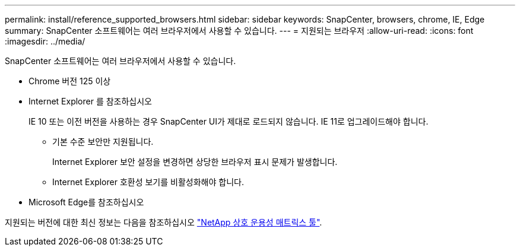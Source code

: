 ---
permalink: install/reference_supported_browsers.html 
sidebar: sidebar 
keywords: SnapCenter, browsers, chrome, IE, Edge 
summary: SnapCenter 소프트웨어는 여러 브라우저에서 사용할 수 있습니다. 
---
= 지원되는 브라우저
:allow-uri-read: 
:icons: font
:imagesdir: ../media/


[role="lead"]
SnapCenter 소프트웨어는 여러 브라우저에서 사용할 수 있습니다.

* Chrome 버전 125 이상
* Internet Explorer 를 참조하십시오
+
IE 10 또는 이전 버전을 사용하는 경우 SnapCenter UI가 제대로 로드되지 않습니다. IE 11로 업그레이드해야 합니다.

+
** 기본 수준 보안만 지원됩니다.
+
Internet Explorer 보안 설정을 변경하면 상당한 브라우저 표시 문제가 발생합니다.

** Internet Explorer 호환성 보기를 비활성화해야 합니다.


* Microsoft Edge를 참조하십시오


지원되는 버전에 대한 최신 정보는 다음을 참조하십시오 https://imt.netapp.com/matrix/imt.jsp?components=121074;&solution=1257&isHWU&src=IMT["NetApp 상호 운용성 매트릭스 툴"^].
